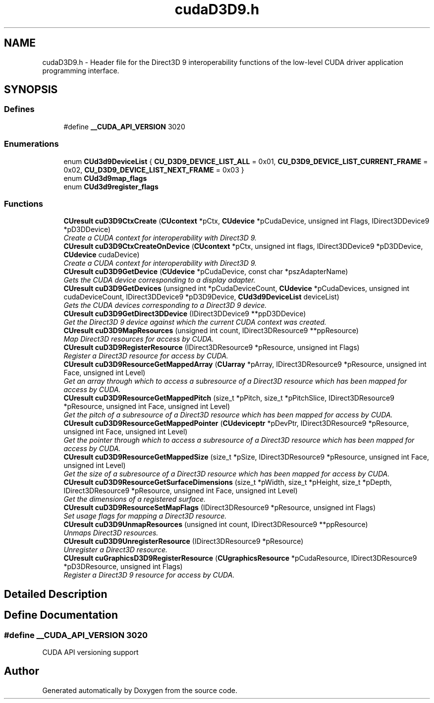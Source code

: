 .TH "cudaD3D9.h" 3 "20 Mar 2015" "Version 6.0" "Doxygen" \" -*- nroff -*-
.ad l
.nh
.SH NAME
cudaD3D9.h \- Header file for the Direct3D 9 interoperability functions of the low-level CUDA driver application programming interface.  

.PP
.SH SYNOPSIS
.br
.PP
.SS "Defines"

.in +1c
.ti -1c
.RI "#define \fB__CUDA_API_VERSION\fP   3020"
.br
.in -1c
.SS "Enumerations"

.in +1c
.ti -1c
.RI "enum \fBCUd3d9DeviceList\fP { \fBCU_D3D9_DEVICE_LIST_ALL\fP =  0x01, \fBCU_D3D9_DEVICE_LIST_CURRENT_FRAME\fP =  0x02, \fBCU_D3D9_DEVICE_LIST_NEXT_FRAME\fP =  0x03 }"
.br
.ti -1c
.RI "enum \fBCUd3d9map_flags\fP "
.br
.ti -1c
.RI "enum \fBCUd3d9register_flags\fP "
.br
.in -1c
.SS "Functions"

.in +1c
.ti -1c
.RI "\fBCUresult\fP \fBcuD3D9CtxCreate\fP (\fBCUcontext\fP *pCtx, \fBCUdevice\fP *pCudaDevice, unsigned int Flags, IDirect3DDevice9 *pD3DDevice)"
.br
.RI "\fICreate a CUDA context for interoperability with Direct3D 9. \fP"
.ti -1c
.RI "\fBCUresult\fP \fBcuD3D9CtxCreateOnDevice\fP (\fBCUcontext\fP *pCtx, unsigned int flags, IDirect3DDevice9 *pD3DDevice, \fBCUdevice\fP cudaDevice)"
.br
.RI "\fICreate a CUDA context for interoperability with Direct3D 9. \fP"
.ti -1c
.RI "\fBCUresult\fP \fBcuD3D9GetDevice\fP (\fBCUdevice\fP *pCudaDevice, const char *pszAdapterName)"
.br
.RI "\fIGets the CUDA device corresponding to a display adapter. \fP"
.ti -1c
.RI "\fBCUresult\fP \fBcuD3D9GetDevices\fP (unsigned int *pCudaDeviceCount, \fBCUdevice\fP *pCudaDevices, unsigned int cudaDeviceCount, IDirect3DDevice9 *pD3D9Device, \fBCUd3d9DeviceList\fP deviceList)"
.br
.RI "\fIGets the CUDA devices corresponding to a Direct3D 9 device. \fP"
.ti -1c
.RI "\fBCUresult\fP \fBcuD3D9GetDirect3DDevice\fP (IDirect3DDevice9 **ppD3DDevice)"
.br
.RI "\fIGet the Direct3D 9 device against which the current CUDA context was created. \fP"
.ti -1c
.RI "\fBCUresult\fP \fBcuD3D9MapResources\fP (unsigned int count, IDirect3DResource9 **ppResource)"
.br
.RI "\fIMap Direct3D resources for access by CUDA. \fP"
.ti -1c
.RI "\fBCUresult\fP \fBcuD3D9RegisterResource\fP (IDirect3DResource9 *pResource, unsigned int Flags)"
.br
.RI "\fIRegister a Direct3D resource for access by CUDA. \fP"
.ti -1c
.RI "\fBCUresult\fP \fBcuD3D9ResourceGetMappedArray\fP (\fBCUarray\fP *pArray, IDirect3DResource9 *pResource, unsigned int Face, unsigned int Level)"
.br
.RI "\fIGet an array through which to access a subresource of a Direct3D resource which has been mapped for access by CUDA. \fP"
.ti -1c
.RI "\fBCUresult\fP \fBcuD3D9ResourceGetMappedPitch\fP (size_t *pPitch, size_t *pPitchSlice, IDirect3DResource9 *pResource, unsigned int Face, unsigned int Level)"
.br
.RI "\fIGet the pitch of a subresource of a Direct3D resource which has been mapped for access by CUDA. \fP"
.ti -1c
.RI "\fBCUresult\fP \fBcuD3D9ResourceGetMappedPointer\fP (\fBCUdeviceptr\fP *pDevPtr, IDirect3DResource9 *pResource, unsigned int Face, unsigned int Level)"
.br
.RI "\fIGet the pointer through which to access a subresource of a Direct3D resource which has been mapped for access by CUDA. \fP"
.ti -1c
.RI "\fBCUresult\fP \fBcuD3D9ResourceGetMappedSize\fP (size_t *pSize, IDirect3DResource9 *pResource, unsigned int Face, unsigned int Level)"
.br
.RI "\fIGet the size of a subresource of a Direct3D resource which has been mapped for access by CUDA. \fP"
.ti -1c
.RI "\fBCUresult\fP \fBcuD3D9ResourceGetSurfaceDimensions\fP (size_t *pWidth, size_t *pHeight, size_t *pDepth, IDirect3DResource9 *pResource, unsigned int Face, unsigned int Level)"
.br
.RI "\fIGet the dimensions of a registered surface. \fP"
.ti -1c
.RI "\fBCUresult\fP \fBcuD3D9ResourceSetMapFlags\fP (IDirect3DResource9 *pResource, unsigned int Flags)"
.br
.RI "\fISet usage flags for mapping a Direct3D resource. \fP"
.ti -1c
.RI "\fBCUresult\fP \fBcuD3D9UnmapResources\fP (unsigned int count, IDirect3DResource9 **ppResource)"
.br
.RI "\fIUnmaps Direct3D resources. \fP"
.ti -1c
.RI "\fBCUresult\fP \fBcuD3D9UnregisterResource\fP (IDirect3DResource9 *pResource)"
.br
.RI "\fIUnregister a Direct3D resource. \fP"
.ti -1c
.RI "\fBCUresult\fP \fBcuGraphicsD3D9RegisterResource\fP (\fBCUgraphicsResource\fP *pCudaResource, IDirect3DResource9 *pD3DResource, unsigned int Flags)"
.br
.RI "\fIRegister a Direct3D 9 resource for access by CUDA. \fP"
.in -1c
.SH "Detailed Description"
.PP 

.SH "Define Documentation"
.PP 
.SS "#define __CUDA_API_VERSION   3020"
.PP
CUDA API versioning support 
.SH "Author"
.PP 
Generated automatically by Doxygen from the source code.
